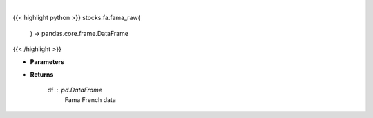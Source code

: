 .. role:: python(code)
    :language: python
    :class: highlight

|

.. raw:: html

    <h3>
    > Get Fama French data

    Returns
    -------
    df : *pd.DataFrame*
        Fama French data
    </h3>

{{< highlight python >}}
stocks.fa.fama_raw(
    ) -> pandas.core.frame.DataFrame
{{< /highlight >}}

* **Parameters**

 
* **Returns**

    df : *pd.DataFrame*
        Fama French data
    